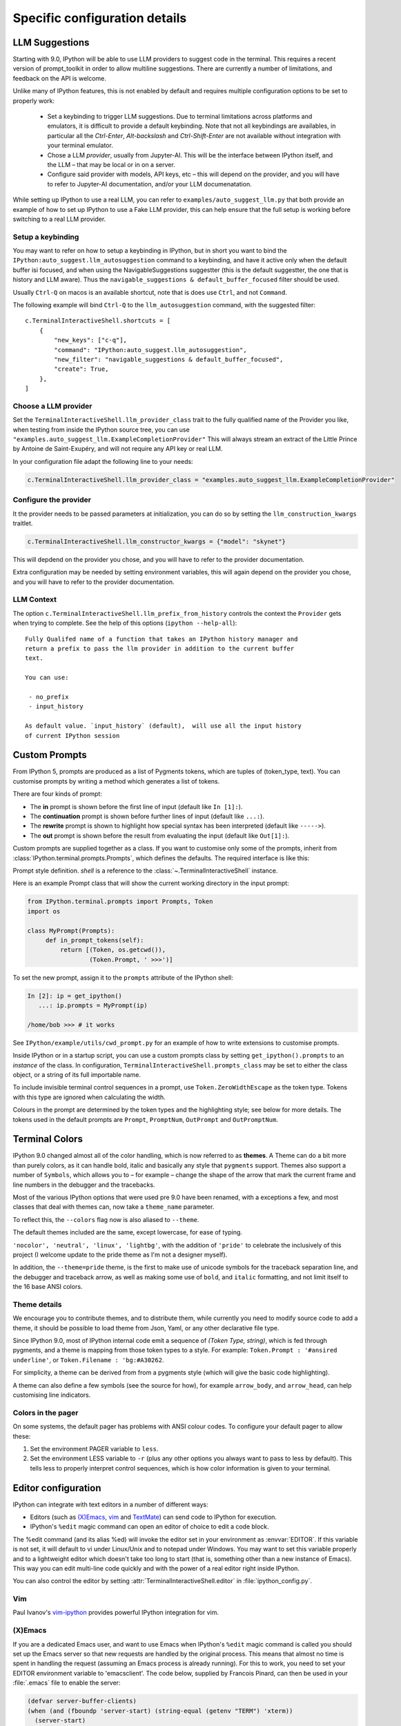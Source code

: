 ==============================
Specific configuration details
==============================

.. _llm_suggestions:

LLM Suggestions
===============

Starting with 9.0, IPython will be able to use LLM providers to suggest code in
the terminal. This requires a recent version of prompt_toolkit in order to allow
multiline suggestions. There are currently a number of limitations, and feedback
on the API is welcome.

Unlike many of IPython features, this is not enabled by default and requires
multiple configuration options to be set to properly work:

 - Set a keybinding to trigger LLM suggestions. Due to terminal limitations
   across platforms and emulators, it is difficult to provide a default
   keybinding. Note that not all keybindings are availables, in particular all
   the `Ctrl-Enter`, `Alt-backslash` and `Ctrl-Shift-Enter` are not available
   without integration with your terminal emulator.

 - Chose a LLM `provider`, usually from Jupyter-AI. This will be the interface
   between IPython itself, and the LLM – that may be local or in on a server.

 - Configure said provider with models, API keys, etc – this will depend on the
   provider, and you will have to refer to Jupyter-AI documentation, and/or your
   LLM documenatation.


While setting up IPython to use a real LLM, you can refer to
``examples/auto_suggest_llm.py`` that both provide an example of how to set up
IPython to use a Fake LLM provider, this can help ensure that the full setup is
working before switching to a real LLM provider.


Setup a keybinding
------------------

You may want to refer on how to setup a keybinding in IPython, but in short you
want to bind the ``IPython:auto_suggest.llm_autosuggestion`` command to a
keybinding, and have it active only when the default buffer isi focused, and
when using the NavigableSuggestions suggestter (this is the default suggestter,
the one that is history and LLM aware). Thus the ``navigable_suggestions &
default_buffer_focused`` filter should be used.

Usually ``Ctrl-Q`` on macos is an available shortcut, note that is does use
``Ctrl``, and not ``Command``.

The following example will bind ``Ctrl-Q`` to the ``llm_autosuggestion``
command, with the suggested filter::

    c.TerminalInteractiveShell.shortcuts = [
        {
            "new_keys": ["c-q"],
            "command": "IPython:auto_suggest.llm_autosuggestion",
            "new_filter": "navigable_suggestions & default_buffer_focused",
            "create": True,
        },
    ]


Choose a LLM provider
---------------------

Set the  ``TerminalInteractiveShell.llm_provider_class`` trait to the fully
qualified name of the Provider you like, when testing from inside the IPython
source tree, you can use
``"examples.auto_suggest_llm.ExampleCompletionProvider"`` This will always
stream an extract of the Little Prince by Antoine de Saint-Exupéry, and will not
require any API key or real LLM.


In your configuration file adapt the following line to your needs:

.. code-block:: python

    c.TerminalInteractiveShell.llm_provider_class = "examples.auto_suggest_llm.ExampleCompletionProvider"

Configure the provider
----------------------

It the provider needs to be passed parameters at initialization, you can do so
by setting the ``llm_construction_kwargs`` traitlet.

.. code-block:: python

    c.TerminalInteractiveShell.llm_constructor_kwargs = {"model": "skynet"}

This will depdend on the provider you chose, and you will have to refer to
the provider documentation.

Extra configuration may be needed by setting environment variables, this will
again depend on the provider you chose, and you will have to refer to the
provider documentation.

LLM Context
-----------

The option ``c.TerminalInteractiveShell.llm_prefix_from_history`` controls the
context the ``Provider`` gets when trying to complete. See the help of this
options (``ipython --help-all``)::

    Fully Qualifed name of a function that takes an IPython history manager and
    return a prefix to pass the llm provider in addition to the current buffer
    text.

    You can use:

     - no_prefix
     - input_history

    As default value. `input_history` (default),  will use all the input history
    of current IPython session






.. _custom_prompts:

Custom Prompts
==============

.. versionchanged:: 5.0

From IPython 5, prompts are produced as a list of Pygments tokens, which are
tuples of (token_type, text). You can customise prompts by writing a method
which generates a list of tokens.

There are four kinds of prompt:

* The **in** prompt is shown before the first line of input
  (default like ``In [1]:``).
* The **continuation** prompt is shown before further lines of input
  (default like ``...:``).
* The **rewrite** prompt is shown to highlight how special syntax has been
  interpreted (default like ``----->``).
* The **out** prompt is shown before the result from evaluating the input
  (default like ``Out[1]:``).

Custom prompts are supplied together as a class. If you want to customise only
some of the prompts, inherit from :class:`IPython.terminal.prompts.Prompts`,
which defines the defaults. The required interface is like this:

.. class:: MyPrompts(shell)

   Prompt style definition. *shell* is a reference to the
   :class:`~.TerminalInteractiveShell` instance.

   .. method:: in_prompt_tokens()
               continuation_prompt_tokens(self, width=None)
               rewrite_prompt_tokens()
               out_prompt_tokens()

      Return the respective prompts as lists of ``(token_type, text)`` tuples.

      For continuation prompts, *width* is an integer representing the width of
      the prompt area in terminal columns.


Here is an example Prompt class that will show the current working directory
in the input prompt:

.. code-block:: python

    from IPython.terminal.prompts import Prompts, Token
    import os

    class MyPrompt(Prompts):
         def in_prompt_tokens(self):
             return [(Token, os.getcwd()),
                     (Token.Prompt, ' >>>')]

To set the new prompt, assign it to the ``prompts`` attribute of the IPython
shell:

.. code-block:: python

    In [2]: ip = get_ipython()
       ...: ip.prompts = MyPrompt(ip)

    /home/bob >>> # it works

See ``IPython/example/utils/cwd_prompt.py`` for an example of how to write
extensions to customise prompts.

Inside IPython or in a startup script, you can use a custom prompts class
by setting ``get_ipython().prompts`` to an *instance* of the class.
In configuration, ``TerminalInteractiveShell.prompts_class`` may be set to
either the class object, or a string of its full importable name.

To include invisible terminal control sequences in a prompt, use
``Token.ZeroWidthEscape`` as the token type. Tokens with this type are ignored
when calculating the width.

Colours in the prompt are determined by the token types and the highlighting
style; see below for more details. The tokens used in the default prompts are
``Prompt``, ``PromptNum``, ``OutPrompt`` and ``OutPromptNum``.

.. _termcolour:

Terminal Colors
===============

.. versionchanged:: 9.0

IPython 9.0 changed almost all of the  color handling, which is now referred to
as **themes**. A Theme can do a bit more than purely colors, as it can handle
bold, italic and basically any style that ``pygments`` support.  Themes also
support a number of ``Symbols``, which allows you to – for example – change the
shape of the arrow that mark the current frame and line numbers in the debugger
and the tracebacks. 

Most of the various IPython options that were used pre 9.0 have been renamed,
with a exceptions a few, and most classes  that deal with themes can, now take a
``theme_name`` parameter.

To reflect this, the  ``--colors`` flag now is also aliased to ``--theme``.

The default themes included are the same, except lowercase, for ease of typing. 

``'nocolor', 'neutral', 'linux', 'lightbg'``, with the addition of ``'pride'``
to celebrate the inclusively of this project (I welcome update to the pride
theme as I'm not a designer myself). 

In addition, the ``--theme=pride`` theme, is the first to make use of unicode
symbols for the traceback separation line, and the debugger and traceback arrow, 
as well as making some use of ``bold``, and ``italic`` formatting, and not limit
itself to the 16 base ANSI colors.

Theme details
-------------

We encourage you to contribute themes, and to distribute them, 
while currently you need to modify source code to add a theme, it should be
possible to load theme from Json, Yaml, or any other declarative file type. 

Since IPython 9.0, most of IPython internal code emit a sequence of `(Token
Type, string)`, which is fed through pygments, and a theme is mapping from those
token types to a style. For example: ``Token.Prompt : '#ansired underline'``, or
``Token.Filename : 'bg:#A30262``.

For simplicity, a theme can be derived from from a pygments style (which will
give the basic code highlighting).

A theme can also define a few symbols (see the source for how), for example
``arrow_body``, and ``arrow_head``, can help customising line indicators.



Colors in the pager
-------------------

On some systems, the default pager has problems with ANSI colour codes.
To configure your default pager to allow these:

1. Set the environment PAGER variable to ``less``.
2. Set the environment LESS variable to ``-r`` (plus any other options
   you always want to pass to less by default). This tells less to
   properly interpret control sequences, which is how color
   information is given to your terminal.

.. _editors:

Editor configuration
====================

IPython can integrate with text editors in a number of different ways:

* Editors (such as `(X)Emacs`_, vim_ and TextMate_) can
  send code to IPython for execution.

* IPython's ``%edit`` magic command can open an editor of choice to edit
  a code block.

The %edit command (and its alias %ed) will invoke the editor set in your
environment as :envvar:`EDITOR`. If this variable is not set, it will default
to vi under Linux/Unix and to notepad under Windows. You may want to set this
variable properly and to a lightweight editor which doesn't take too long to
start (that is, something other than a new instance of Emacs). This way you
can edit multi-line code quickly and with the power of a real editor right
inside IPython.

You can also control the editor by setting :attr:`TerminalInteractiveShell.editor`
in :file:`ipython_config.py`.

Vim
---

Paul Ivanov's `vim-ipython <https://github.com/ivanov/vim-ipython>`_ provides
powerful IPython integration for vim.

.. _emacs:

(X)Emacs
--------

If you are a dedicated Emacs user, and want to use Emacs when IPython's
``%edit`` magic command is called you should set up the Emacs server so that
new requests are handled by the original process. This means that almost no
time is spent in handling the request (assuming an Emacs process is already
running). For this to work, you need to set your EDITOR environment variable
to 'emacsclient'. The code below, supplied by Francois Pinard, can then be
used in your :file:`.emacs` file to enable the server:

.. code-block:: common-lisp

    (defvar server-buffer-clients)
    (when (and (fboundp 'server-start) (string-equal (getenv "TERM") 'xterm))
      (server-start)
      (defun fp-kill-server-with-buffer-routine ()
        (and server-buffer-clients (server-done)))
      (add-hook 'kill-buffer-hook 'fp-kill-server-with-buffer-routine))

Thanks to the work of Alexander Schmolck and Prabhu Ramachandran,
currently (X)Emacs and IPython get along very well in other ways.

With (X)EMacs >= 24, You can enable IPython in python-mode with:

.. code-block:: common-lisp

    (require 'python)
    (setq python-shell-interpreter "ipython")

.. _`(X)Emacs`: http://www.gnu.org/software/emacs/
.. _TextMate: http://macromates.com/
.. _vim: http://www.vim.org/

.. _custom_keyboard_shortcuts:

Keyboard Shortcuts
==================

.. versionadded:: 8.11

You can modify, disable or modify keyboard shortcuts for IPython Terminal using
:std:configtrait:`TerminalInteractiveShell.shortcuts` traitlet.

The list of shortcuts is available in the Configuring IPython :ref:`terminal-shortcuts-list` section.

Advanced configuration
----------------------

.. versionchanged:: 5.0

Creating custom commands requires adding custom code to a
:ref:`startup file <startup_files>`::

    from IPython import get_ipython
    from prompt_toolkit.enums import DEFAULT_BUFFER
    from prompt_toolkit.keys import Keys
    from prompt_toolkit.filters import HasFocus, HasSelection, ViInsertMode, EmacsInsertMode

    ip = get_ipython()
    insert_mode = ViInsertMode() | EmacsInsertMode()

    def insert_unexpected(event):
        buf = event.current_buffer
        buf.insert_text('The Spanish Inquisition')
    # Register the shortcut if IPython is using prompt_toolkit
    if getattr(ip, 'pt_app', None):
        registry = ip.pt_app.key_bindings
        registry.add_binding(Keys.ControlN,
                         filter=(HasFocus(DEFAULT_BUFFER)
                                 & ~HasSelection()
                                 & insert_mode))(insert_unexpected)


Here is a second example that bind the key sequence ``j``, ``k`` to switch to
VI input mode to ``Normal`` when in insert mode::

   from IPython import get_ipython
   from prompt_toolkit.enums import DEFAULT_BUFFER
   from prompt_toolkit.filters import HasFocus, ViInsertMode
   from prompt_toolkit.key_binding.vi_state import InputMode

   ip = get_ipython()

   def switch_to_navigation_mode(event):
      vi_state = event.cli.vi_state
      vi_state.input_mode = InputMode.NAVIGATION

   if getattr(ip, 'pt_app', None):
      registry = ip.pt_app.key_bindings
      registry.add_binding(u'j',u'k',
                           filter=(HasFocus(DEFAULT_BUFFER)
                                    & ViInsertMode()))(switch_to_navigation_mode)

For more information on filters and what you can do with the ``event`` object,
`see the prompt_toolkit docs
<https://python-prompt-toolkit.readthedocs.io/en/latest/pages/asking_for_input.html#adding-custom-key-bindings>`__.


Enter to execute
----------------

In the Terminal IPython shell – which by default uses the ``prompt_toolkit``
interface, the semantic meaning of pressing the :kbd:`Enter` key can be
ambiguous. In some case :kbd:`Enter` should execute code, and in others it
should add a new line. IPython uses heuristics to decide whether to execute or
insert a new line at cursor position. For example, if we detect that the current
code is not valid Python, then the user is likely editing code and the right
behavior is to likely to insert a new line. If the current code is a simple
statement like `ord('*')`, then the right behavior is likely to execute. Though
the exact desired semantics often varies from users to users.

As the exact behavior of :kbd:`Enter` is ambiguous, it has been special cased
to allow users to completely configure the behavior they like. Hence you can
have enter always execute code. If you prefer fancier behavior, you need to get
your hands dirty and read the ``prompt_toolkit`` and IPython documentation
though. See :ghpull:`10500`, set the
``c.TerminalInteractiveShell.handle_return`` option and get inspiration from the
following example that only auto-executes the input if it begins with a bang or
a modulo character (``!`` or ``%``). To use the following code, add it to your
IPython configuration::

    def custom_return(shell):

        """This function is required by the API. It takes a reference to
        the shell, which is the same thing `get_ipython()` evaluates to.
        This function must return a function that handles each keypress
        event. That function, named `handle` here, references `shell`
        by closure."""

        def handle(event):

            """This function is called each time `Enter` is pressed,
            and takes a reference to a Prompt Toolkit event object.
            If the current input starts with a bang or modulo, then
            the input is executed, otherwise a newline is entered,
            followed by any spaces needed to auto-indent."""

            # set up a few handy references to nested items...

            buffer = event.current_buffer
            document = buffer.document
            text = document.text

            if text.startswith('!') or text.startswith('%'): # execute the input...

                buffer.accept_action.validate_and_handle(event.cli, buffer)

            else: # insert a newline with auto-indentation...

                if document.line_count > 1: text = text[:document.cursor_position]
                indent = shell.check_complete(text)[1]
                buffer.insert_text('\n' + indent)
            
                # if you just wanted a plain newline without any indentation, you
                # could use `buffer.insert_text('\n')` instead of the lines above

        return handle

    c.TerminalInteractiveShell.handle_return = custom_return
